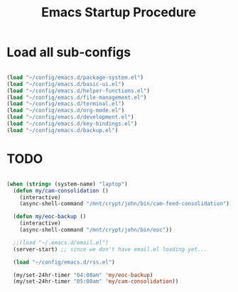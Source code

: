 #+title: Emacs Startup Procedure
#+PROPERTY: header-args:emacs-lisp :tangle ../emacs.d/init.el

* Load all sub-configs

#+begin_src emacs-lisp

  (load "~/config/emacs.d/package-system.el")
  (load "~/config/emacs.d/basic-ui.el")
  (load "~/config/emacs.d/helper-functions.el")
  (load "~/config/emacs.d/file-management.el")
  (load "~/config/emacs.d/terminal.el")
  (load "~/config/emacs.d/org-mode.el")
  (load "~/config/emacs.d/development.el")
  (load "~/config/emacs.d/key-bindings.el")
  (load "~/config/emacs.d/backup.el")

#+end_src

#+RESULTS:
: t

* TODO
#+begin_src emacs-lisp

  (when (string= (system-name) "laptop")
    (defun my/cam-consolidation ()
      (interactive)
      (async-shell-command "/mnt/crypt/john/bin/cam-feed-consolidation"))

    (defun my/eoc-backup ()
      (interactive)
      (async-shell-command "/mnt/crypt/john/bin/eoc"))

    ;;(load "~/.emacs.d/email.el")
    (server-start) ;; since we don't have email.el loading yet...

    (load "~/config/emacs.d/rss.el")

    (my/set-24hr-timer "04:00am" 'my/eoc-backup)
    (my/set-24hr-timer "05:00am" 'my/cam-consolidation))

#+end_src
